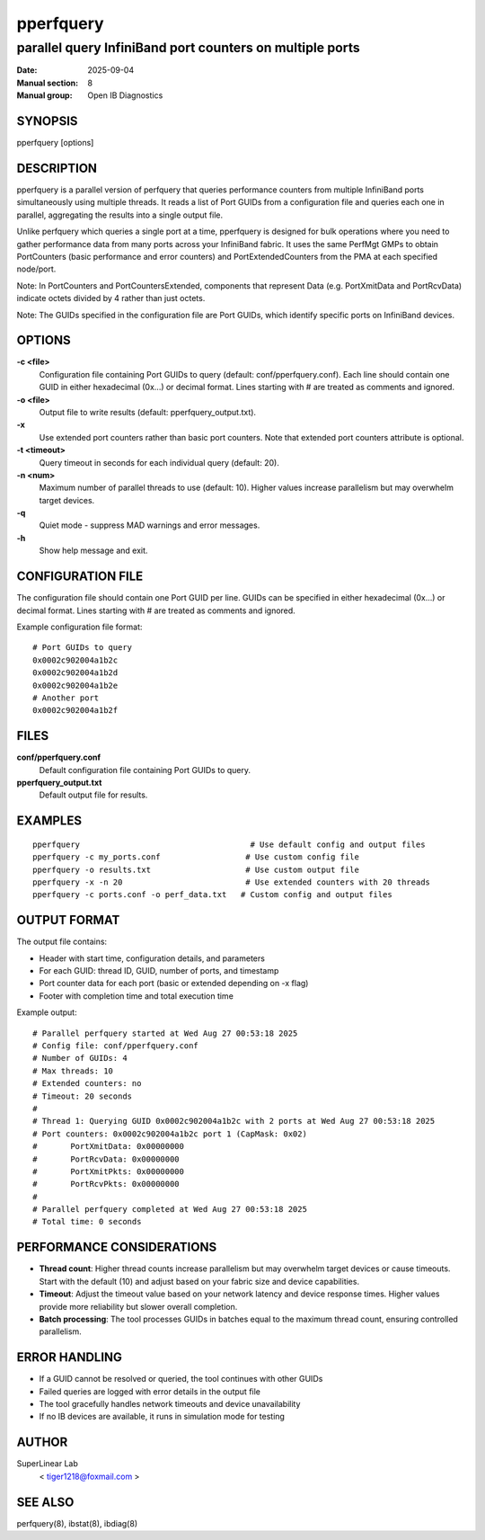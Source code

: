 ==========
pperfquery
==========

---------------------------------------------------------
parallel query InfiniBand port counters on multiple ports
---------------------------------------------------------

:Date: 2025-09-04
:Manual section: 8
:Manual group: Open IB Diagnostics

SYNOPSIS
========

pperfquery [options]

DESCRIPTION
===========

pperfquery is a parallel version of perfquery that queries performance counters
from multiple InfiniBand ports simultaneously using multiple threads. It reads
a list of Port GUIDs from a configuration file and queries each one in parallel,
aggregating the results into a single output file.

Unlike perfquery which queries a single port at a time, pperfquery is designed
for bulk operations where you need to gather performance data from many ports
across your InfiniBand fabric. It uses the same PerfMgt GMPs to obtain
PortCounters (basic performance and error counters) and PortExtendedCounters
from the PMA at each specified node/port.

Note: In PortCounters and PortCountersExtended, components that represent Data
(e.g. PortXmitData and PortRcvData) indicate octets divided by 4 rather than
just octets.

Note: The GUIDs specified in the configuration file are Port GUIDs, which
identify specific ports on InfiniBand devices.

OPTIONS
=======

**-c <file>**
	Configuration file containing Port GUIDs to query (default: conf/pperfquery.conf).
	Each line should contain one GUID in either hexadecimal (0x...) or decimal format.
	Lines starting with # are treated as comments and ignored.

**-o <file>**
	Output file to write results (default: pperfquery_output.txt).

**-x**
	Use extended port counters rather than basic port counters.
	Note that extended port counters attribute is optional.

**-t <timeout>**
	Query timeout in seconds for each individual query (default: 20).

**-n <num>**
	Maximum number of parallel threads to use (default: 10).
	Higher values increase parallelism but may overwhelm target devices.

**-q**
	Quiet mode - suppress MAD warnings and error messages.

**-h**
	Show help message and exit.

CONFIGURATION FILE
==================

The configuration file should contain one Port GUID per line. GUIDs can be
specified in either hexadecimal (0x...) or decimal format. Lines starting
with # are treated as comments and ignored.

Example configuration file format:

::

	# Port GUIDs to query
	0x0002c902004a1b2c
	0x0002c902004a1b2d
	0x0002c902004a1b2e
	# Another port
	0x0002c902004a1b2f

FILES
=====

**conf/pperfquery.conf**
	Default configuration file containing Port GUIDs to query.

**pperfquery_output.txt**
	Default output file for results.

EXAMPLES
========

::

	pperfquery                                    # Use default config and output files
	pperfquery -c my_ports.conf                  # Use custom config file
	pperfquery -o results.txt                    # Use custom output file
	pperfquery -x -n 20                          # Use extended counters with 20 threads
	pperfquery -c ports.conf -o perf_data.txt   # Custom config and output files

OUTPUT FORMAT
=============

The output file contains:

- Header with start time, configuration details, and parameters
- For each GUID: thread ID, GUID, number of ports, and timestamp
- Port counter data for each port (basic or extended depending on -x flag)
- Footer with completion time and total execution time

Example output:

::

	# Parallel perfquery started at Wed Aug 27 00:53:18 2025
	# Config file: conf/pperfquery.conf
	# Number of GUIDs: 4
	# Max threads: 10
	# Extended counters: no
	# Timeout: 20 seconds
	#
	# Thread 1: Querying GUID 0x0002c902004a1b2c with 2 ports at Wed Aug 27 00:53:18 2025
	# Port counters: 0x0002c902004a1b2c port 1 (CapMask: 0x02)
	#	PortXmitData: 0x00000000
	#	PortRcvData: 0x00000000
	#	PortXmitPkts: 0x00000000
	#	PortRcvPkts: 0x00000000
	#
	# Parallel perfquery completed at Wed Aug 27 00:53:18 2025
	# Total time: 0 seconds

PERFORMANCE CONSIDERATIONS
==========================

- **Thread count**: Higher thread counts increase parallelism but may overwhelm
  target devices or cause timeouts. Start with the default (10) and adjust
  based on your fabric size and device capabilities.

- **Timeout**: Adjust the timeout value based on your network latency and
  device response times. Higher values provide more reliability but slower
  overall completion.

- **Batch processing**: The tool processes GUIDs in batches equal to the
  maximum thread count, ensuring controlled parallelism.

ERROR HANDLING
==============

- If a GUID cannot be resolved or queried, the tool continues with other GUIDs
- Failed queries are logged with error details in the output file
- The tool gracefully handles network timeouts and device unavailability
- If no IB devices are available, it runs in simulation mode for testing

AUTHOR
======

SuperLinear Lab
	< tiger1218@foxmail.com >

SEE ALSO
========

perfquery(8), ibstat(8), ibdiag(8)
